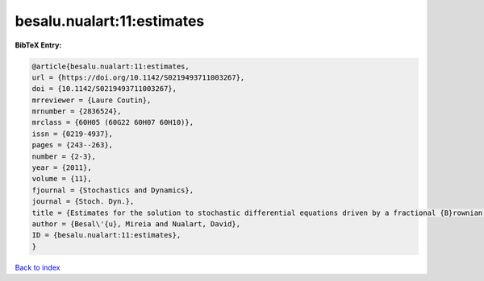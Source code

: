 besalu.nualart:11:estimates
===========================

.. :cite:t:`besalu.nualart:11:estimates`

.. bibliography:: ../../All.bib

**BibTeX Entry:**

.. code-block:: bibtex

   @article{besalu.nualart:11:estimates,
   url = {https://doi.org/10.1142/S0219493711003267},
   doi = {10.1142/S0219493711003267},
   mrreviewer = {Laure Coutin},
   mrnumber = {2836524},
   mrclass = {60H05 (60G22 60H07 60H10)},
   issn = {0219-4937},
   pages = {243--263},
   number = {2-3},
   year = {2011},
   volume = {11},
   fjournal = {Stochastics and Dynamics},
   journal = {Stoch. Dyn.},
   title = {Estimates for the solution to stochastic differential equations driven by a fractional {B}rownian motion with {H}urst parameter {$Hin(\frac13,\frac12)$}},
   author = {Besal\'{u}, Mireia and Nualart, David},
   ID = {besalu.nualart:11:estimates},
   }

`Back to index <../index>`_
